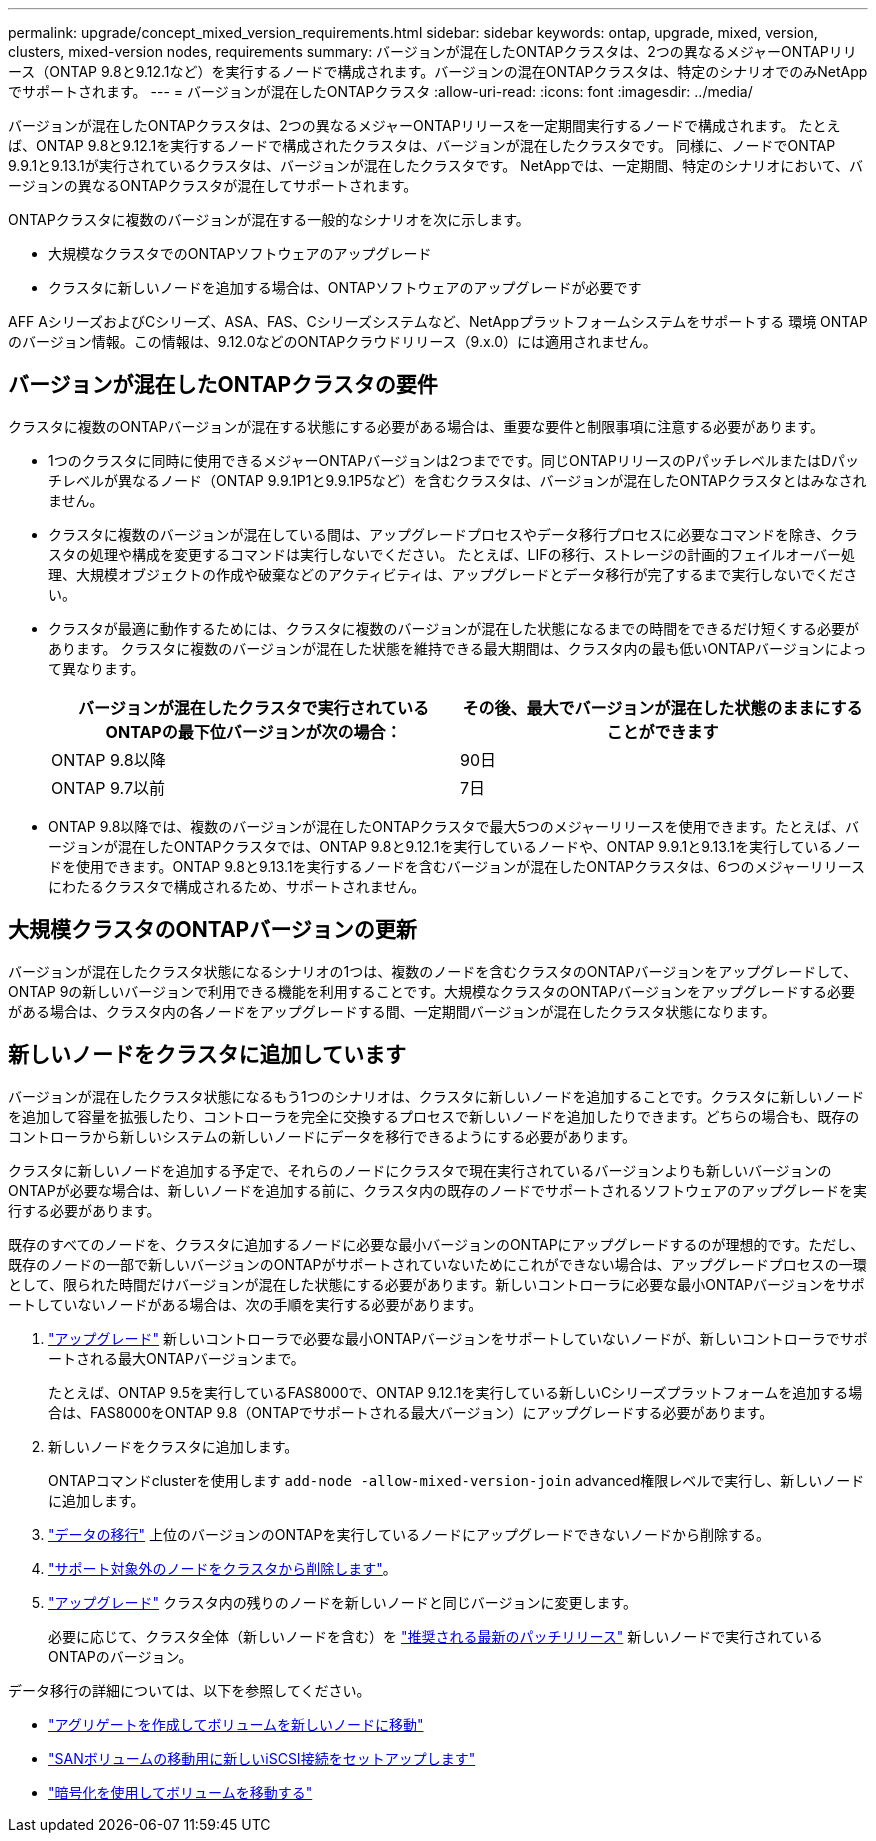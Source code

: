 ---
permalink: upgrade/concept_mixed_version_requirements.html 
sidebar: sidebar 
keywords: ontap, upgrade, mixed, version, clusters, mixed-version nodes, requirements 
summary: バージョンが混在したONTAPクラスタは、2つの異なるメジャーONTAPリリース（ONTAP 9.8と9.12.1など）を実行するノードで構成されます。バージョンの混在ONTAPクラスタは、特定のシナリオでのみNetAppでサポートされます。 
---
= バージョンが混在したONTAPクラスタ
:allow-uri-read: 
:icons: font
:imagesdir: ../media/


[role="lead"]
バージョンが混在したONTAPクラスタは、2つの異なるメジャーONTAPリリースを一定期間実行するノードで構成されます。  たとえば、ONTAP 9.8と9.12.1を実行するノードで構成されたクラスタは、バージョンが混在したクラスタです。  同様に、ノードでONTAP 9.9.1と9.13.1が実行されているクラスタは、バージョンが混在したクラスタです。  NetAppでは、一定期間、特定のシナリオにおいて、バージョンの異なるONTAPクラスタが混在してサポートされます。

ONTAPクラスタに複数のバージョンが混在する一般的なシナリオを次に示します。

* 大規模なクラスタでのONTAPソフトウェアのアップグレード
* クラスタに新しいノードを追加する場合は、ONTAPソフトウェアのアップグレードが必要です


AFF AシリーズおよびCシリーズ、ASA、FAS、Cシリーズシステムなど、NetAppプラットフォームシステムをサポートする 環境 ONTAPのバージョン情報。この情報は、9.12.0などのONTAPクラウドリリース（9.x.0）には適用されません。



== バージョンが混在したONTAPクラスタの要件

クラスタに複数のONTAPバージョンが混在する状態にする必要がある場合は、重要な要件と制限事項に注意する必要があります。

* 1つのクラスタに同時に使用できるメジャーONTAPバージョンは2つまでです。同じONTAPリリースのPパッチレベルまたはDパッチレベルが異なるノード（ONTAP 9.9.1P1と9.9.1P5など）を含むクラスタは、バージョンが混在したONTAPクラスタとはみなされません。
* クラスタに複数のバージョンが混在している間は、アップグレードプロセスやデータ移行プロセスに必要なコマンドを除き、クラスタの処理や構成を変更するコマンドは実行しないでください。  たとえば、LIFの移行、ストレージの計画的フェイルオーバー処理、大規模オブジェクトの作成や破棄などのアクティビティは、アップグレードとデータ移行が完了するまで実行しないでください。
* クラスタが最適に動作するためには、クラスタに複数のバージョンが混在した状態になるまでの時間をできるだけ短くする必要があります。  クラスタに複数のバージョンが混在した状態を維持できる最大期間は、クラスタ内の最も低いONTAPバージョンによって異なります。
+
[cols="2*"]
|===
| バージョンが混在したクラスタで実行されているONTAPの最下位バージョンが次の場合： | その後、最大でバージョンが混在した状態のままにすることができます 


| ONTAP 9.8以降 | 90日 


| ONTAP 9.7以前 | 7日 
|===
* ONTAP 9.8以降では、複数のバージョンが混在したONTAPクラスタで最大5つのメジャーリリースを使用できます。たとえば、バージョンが混在したONTAPクラスタでは、ONTAP 9.8と9.12.1を実行しているノードや、ONTAP 9.9.1と9.13.1を実行しているノードを使用できます。ONTAP 9.8と9.13.1を実行するノードを含むバージョンが混在したONTAPクラスタは、6つのメジャーリリースにわたるクラスタで構成されるため、サポートされません。




== 大規模クラスタのONTAPバージョンの更新

バージョンが混在したクラスタ状態になるシナリオの1つは、複数のノードを含むクラスタのONTAPバージョンをアップグレードして、ONTAP 9の新しいバージョンで利用できる機能を利用することです。大規模なクラスタのONTAPバージョンをアップグレードする必要がある場合は、クラスタ内の各ノードをアップグレードする間、一定期間バージョンが混在したクラスタ状態になります。



== 新しいノードをクラスタに追加しています

バージョンが混在したクラスタ状態になるもう1つのシナリオは、クラスタに新しいノードを追加することです。クラスタに新しいノードを追加して容量を拡張したり、コントローラを完全に交換するプロセスで新しいノードを追加したりできます。どちらの場合も、既存のコントローラから新しいシステムの新しいノードにデータを移行できるようにする必要があります。

クラスタに新しいノードを追加する予定で、それらのノードにクラスタで現在実行されているバージョンよりも新しいバージョンのONTAPが必要な場合は、新しいノードを追加する前に、クラスタ内の既存のノードでサポートされるソフトウェアのアップグレードを実行する必要があります。

既存のすべてのノードを、クラスタに追加するノードに必要な最小バージョンのONTAPにアップグレードするのが理想的です。ただし、既存のノードの一部で新しいバージョンのONTAPがサポートされていないためにこれができない場合は、アップグレードプロセスの一環として、限られた時間だけバージョンが混在した状態にする必要があります。新しいコントローラに必要な最小ONTAPバージョンをサポートしていないノードがある場合は、次の手順を実行する必要があります。

. link:https://docs.netapp.com/us-en/ontap/upgrade/concept_upgrade_methods.html["アップグレード"] 新しいコントローラで必要な最小ONTAPバージョンをサポートしていないノードが、新しいコントローラでサポートされる最大ONTAPバージョンまで。
+
たとえば、ONTAP 9.5を実行しているFAS8000で、ONTAP 9.12.1を実行している新しいCシリーズプラットフォームを追加する場合は、FAS8000をONTAP 9.8（ONTAPでサポートされる最大バージョン）にアップグレードする必要があります。

. 新しいノードをクラスタに追加します。
+
ONTAPコマンドclusterを使用します `add-node -allow-mixed-version-join` advanced権限レベルで実行し、新しいノードに追加します。

. link:https://docs.netapp.com/us-en/ontap-systems-upgrade/upgrade/upgrade-create-aggregate-move-volumes.html["データの移行"] 上位のバージョンのONTAPを実行しているノードにアップグレードできないノードから削除する。
. link:https://docs.netapp.com/us-en/ontap/system-admin/remov-nodes-cluster-concept.html["サポート対象外のノードをクラスタから削除します"^]。
. link:https://docs.netapp.com/us-en/ontap/upgrade/concept_upgrade_methods.html["アップグレード"] クラスタ内の残りのノードを新しいノードと同じバージョンに変更します。
+
必要に応じて、クラスタ全体（新しいノードを含む）を link:https://kb.netapp.com/Support_Bulletins/Customer_Bulletins/SU2["推奨される最新のパッチリリース"] 新しいノードで実行されているONTAPのバージョン。



データ移行の詳細については、以下を参照してください。

* link:https://docs.netapp.com/us-en/ontap-systems-upgrade/upgrade/upgrade-create-aggregate-move-volumes.html["アグリゲートを作成してボリュームを新しいノードに移動"^]
* link:https://docs.netapp.com/us-en/ontap-metrocluster/transition/task_move_linux_iscsi_hosts_from_mcc_fc_to_mcc_ip_nodes.html#setting-up-new-iscsi-connections["SANボリュームの移動用に新しいiSCSI接続をセットアップします"^]
* link:https://docs.netapp.com/us-en/ontap/encryption-at-rest/encrypt-existing-volume-task.html["暗号化を使用してボリュームを移動する"^]

